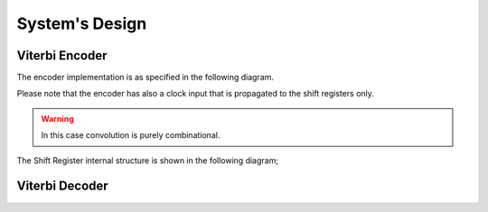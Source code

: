 .. SystemC Viterbi documentation master file, created by
   sphinx-quickstart on Tue May 30 18:33:15 2017.
   You can adapt this file completely to your liking, but it should at least
   contain the root `toctree` directive.

System's Design
===============

Viterbi Encoder
---------------

The encoder implementation is as specified in the following diagram.

.. graphviz::
  :caption: System

  digraph G {
    graph [rankdir=LR];
    node [shape=polygon];

    subgraph cluster_0 {

      subgraph cluster_1 {
        shift_reg_0 [label="Shift Register 0"];
        shift_reg_1 [label="Shift Register 1"];
        shift_reg_m [shape=plaintext, label="..."];
        shift_reg_k [label="Shift Register k"];
        parallel [label="Parallelizer"];
        shift_reg_0 -> parallel [label="m"];
        shift_reg_1 -> parallel [label="m"];
        shift_reg_k -> parallel [label="m"];
        label = "Shift Registers Bank";
        color=blue
      }

      subgraph cluster_2 {
        conv_0 [label="Convolution 0"];
        conv_1 [label="Convolution 1"];
        conv_o [shape=plaintext, label="..."];
        conv_n [label="Convolution n"];
        conv_0 -> serial;
        conv_1 -> serial;
        conv_n -> serial;
        serial [label="Serializer"];
        label = "Convolution Block";
        color=blue
      }

      parallel -> conv_0 [label="m*k"];
      parallel -> conv_1 [label="m*k"];
      parallel -> conv_n [label="m*k"];

      label = "Viterbi Encoder";

    }

    in_0 [shape=plaintext, label="in[0]"]
    in_0 -> shift_reg_0;
    in_1 [shape=plaintext, label="in[1]"]
    in_1 -> shift_reg_1;
    in_k [shape=plaintext, label="in[k]"]
    in_k -> shift_reg_k;

    out [shape=plaintext, label="out"]
    serial -> out;
  }

Please note that the encoder has also a clock input that is propagated to the
shift registers only.

.. warning::
  In this case convolution is purely combinational.

The Shift Register internal structure is shown in the following diagram;

.. graphviz::
  :caption: Shift register

  digraph G {
    graph [rankdir=LR];
    node [shape=polygon];

    subgraph cluster_0 {

      bit_store_t [shape=plaintext, label="..."];

      bit_store_0 -> bit_store_1 [label="q"];
      bit_store_0 -> bit_store_1 [label="clk"];
      bit_store_1 -> bit_store_t [label="q"];
      bit_store_1 -> bit_store_t [label="clk"];
      bit_store_t -> bit_store_m [label="q"];
      bit_store_t -> bit_store_m [label="clk"];

      label = "Shift Register";

    }

    data_in [shape=plaintext, label="Data In"]
    data_in -> bit_store_0;
    clk [shape=plaintext, label="Clock"]
    clk -> bit_store_0;

  }


Viterbi Decoder
---------------
